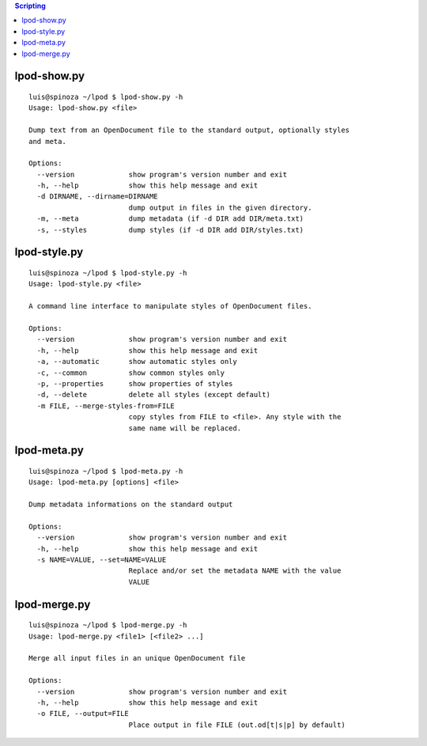 .. Copyright (c) 2009 Ars Aperta, Itaapy, Pierlis, Talend.

   Authors: Hervé Cauwelier <herve@itaapy.com>
            Luis Belmar-Letelier <luis@itaapy.com>
            David Versmisse <david.versmisse@itaapy.com>

   This file is part of Lpod (see: http://lpod-project.org).
   Lpod is free software; you can redistribute it and/or modify it under
   the terms of either:

   a) the GNU General Public License as published by the Free Software
      Foundation, either version 3 of the License, or (at your option)
      any later version.
      Lpod is distributed in the hope that it will be useful,
      but WITHOUT ANY WARRANTY; without even the implied warranty of
      MERCHANTABILITY or FITNESS FOR A PARTICULAR PURPOSE.  See the
      GNU General Public License for more details.
      You should have received a copy of the GNU General Public License
      along with Lpod.  If not, see <http://www.gnu.org/licenses/>.

   b) the Apache License, Version 2.0 (the "License");
      you may not use this file except in compliance with the License.
      You may obtain a copy of the License at
      http://www.apache.org/licenses/LICENSE-2.0


.. contents:: Scripting

lpod-show.py
=============
::

  luis@spinoza ~/lpod $ lpod-show.py -h
  Usage: lpod-show.py <file>
  
  Dump text from an OpenDocument file to the standard output, optionally styles
  and meta.
  
  Options:
    --version             show program's version number and exit
    -h, --help            show this help message and exit
    -d DIRNAME, --dirname=DIRNAME
                          dump output in files in the given directory.
    -m, --meta            dump metadata (if -d DIR add DIR/meta.txt)
    -s, --styles          dump styles (if -d DIR add DIR/styles.txt)


lpod-style.py
=============
::

  luis@spinoza ~/lpod $ lpod-style.py -h
  Usage: lpod-style.py <file>
  
  A command line interface to manipulate styles of OpenDocument files.
  
  Options:
    --version             show program's version number and exit
    -h, --help            show this help message and exit
    -a, --automatic       show automatic styles only
    -c, --common          show common styles only
    -p, --properties      show properties of styles
    -d, --delete          delete all styles (except default)
    -m FILE, --merge-styles-from=FILE
                          copy styles from FILE to <file>. Any style with the
                          same name will be replaced.

lpod-meta.py
=============
::

  luis@spinoza ~/lpod $ lpod-meta.py -h
  Usage: lpod-meta.py [options] <file>
  
  Dump metadata informations on the standard output
  
  Options:
    --version             show program's version number and exit
    -h, --help            show this help message and exit
    -s NAME=VALUE, --set=NAME=VALUE
                          Replace and/or set the metadata NAME with the value
                          VALUE

lpod-merge.py
=============
::

  luis@spinoza ~/lpod $ lpod-merge.py -h
  Usage: lpod-merge.py <file1> [<file2> ...]
  
  Merge all input files in an unique OpenDocument file
  
  Options:
    --version             show program's version number and exit
    -h, --help            show this help message and exit
    -o FILE, --output=FILE
                          Place output in file FILE (out.od[t|s|p] by default)

    
